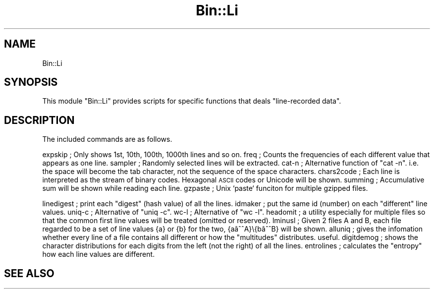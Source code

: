 .\" Automatically generated by Pod::Man 2.25 (Pod::Simple 3.16)
.\"
.\" Standard preamble:
.\" ========================================================================
.de Sp \" Vertical space (when we can't use .PP)
.if t .sp .5v
.if n .sp
..
.de Vb \" Begin verbatim text
.ft CW
.nf
.ne \\$1
..
.de Ve \" End verbatim text
.ft R
.fi
..
.\" Set up some character translations and predefined strings.  \*(-- will
.\" give an unbreakable dash, \*(PI will give pi, \*(L" will give a left
.\" double quote, and \*(R" will give a right double quote.  \*(C+ will
.\" give a nicer C++.  Capital omega is used to do unbreakable dashes and
.\" therefore won't be available.  \*(C` and \*(C' expand to `' in nroff,
.\" nothing in troff, for use with C<>.
.tr \(*W-
.ds C+ C\v'-.1v'\h'-1p'\s-2+\h'-1p'+\s0\v'.1v'\h'-1p'
.ie n \{\
.    ds -- \(*W-
.    ds PI pi
.    if (\n(.H=4u)&(1m=24u) .ds -- \(*W\h'-12u'\(*W\h'-12u'-\" diablo 10 pitch
.    if (\n(.H=4u)&(1m=20u) .ds -- \(*W\h'-12u'\(*W\h'-8u'-\"  diablo 12 pitch
.    ds L" ""
.    ds R" ""
.    ds C` ""
.    ds C' ""
'br\}
.el\{\
.    ds -- \|\(em\|
.    ds PI \(*p
.    ds L" ``
.    ds R" ''
'br\}
.\"
.\" Escape single quotes in literal strings from groff's Unicode transform.
.ie \n(.g .ds Aq \(aq
.el       .ds Aq '
.\"
.\" If the F register is turned on, we'll generate index entries on stderr for
.\" titles (.TH), headers (.SH), subsections (.SS), items (.Ip), and index
.\" entries marked with X<> in POD.  Of course, you'll have to process the
.\" output yourself in some meaningful fashion.
.ie \nF \{\
.    de IX
.    tm Index:\\$1\t\\n%\t"\\$2"
..
.    nr % 0
.    rr F
.\}
.el \{\
.    de IX
..
.\}
.\" ========================================================================
.\"
.IX Title "Bin::Li 3"
.TH Bin::Li 3 "2021-05-25" "perl v5.14.4" "User Contributed Perl Documentation"
.\" For nroff, turn off justification.  Always turn off hyphenation; it makes
.\" way too many mistakes in technical documents.
.if n .ad l
.nh
.SH "NAME"
Bin::Li
.SH "SYNOPSIS"
.IX Header "SYNOPSIS"
This module \*(L"Bin::Li\*(R" provides scripts for specific functions that deals \*(L"line-recorded data\*(R".
.SH "DESCRIPTION"
.IX Header "DESCRIPTION"
The included commands are as follows.
.PP
expskip     ; Only shows 1st, 10th, 100th, 1000th lines and so on.
freq        ; Counts the frequencies of each different value that appears as one line.
sampler     ; Randomly selected lines will be extracted. 
cat-n       ; Alternative function of \*(L"cat \-n\*(R". i.e. the space will become the tab character, not the sequence of the space characters. 
chars2code  ; Each line is interpreted as the stream of binary codes. Hexagonal \s-1ASCII\s0 codes or Unicode will be shown.
summing     ; Accumulative sum will be shown while reading each line.
gzpaste     ; Unix `paste` funciton for multiple gzipped files.
.PP
linedigest  ; print each \*(L"digest\*(R" (hash value) of all the lines.
idmaker     ; put the same id (number) on each \*(L"different\*(R" line values.
uniq-c      ; Alternative of \*(L"uniq \-c\*(R".
wc-l        ; Alternative of \*(L"wc \-l\*(R".
headomit    ; a utility especially for multiple files so that the common first line values will be treated (omitted or reserved).
lminusl     ; Given 2 files A and B, each file regarded to be a set of line values {a} or {b} for the two, {aâA}\e{bâB} will be shown.
alluniq     ; gives the infomation whether every line of a file contains all different or how the \*(L"multitudes\*(R" distributes. useful.
digitdemog  ; shows the character distributions for each digits from the left (not the right) of all the lines.
entrolines  ; calculates the \*(L"entropy\*(R" how each line values are different.
.SH "SEE ALSO"
.IX Header "SEE ALSO"

